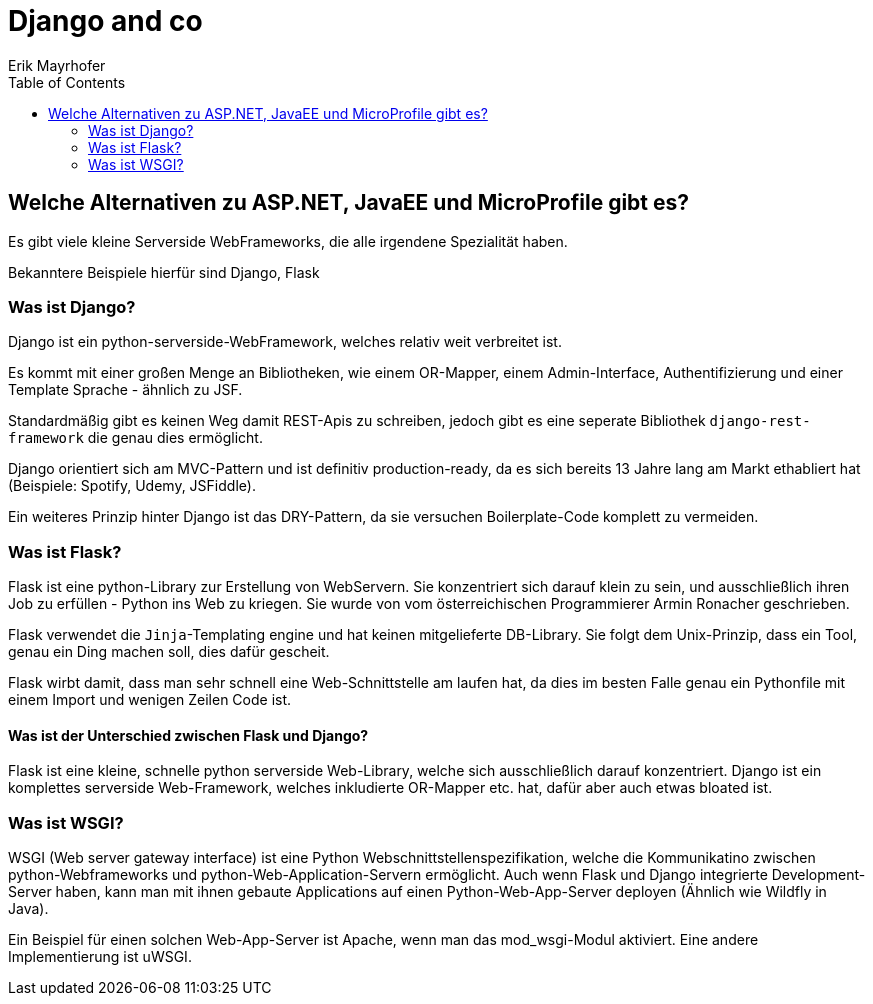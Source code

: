 = Django and co
Erik Mayrhofer
:toc:

== Welche Alternativen zu ASP.NET, JavaEE und MicroProfile gibt es?
Es gibt viele kleine Serverside WebFrameworks, die alle irgendene Spezialität haben.

Bekanntere Beispiele hierfür sind Django, Flask

=== Was ist Django?
Django ist ein python-serverside-WebFramework, welches relativ weit verbreitet ist.

Es kommt mit einer großen Menge an Bibliotheken, wie einem OR-Mapper, einem Admin-Interface, Authentifizierung und einer Template Sprache - ähnlich zu JSF.

Standardmäßig gibt es keinen Weg damit REST-Apis zu schreiben, jedoch gibt es eine seperate Bibliothek `django-rest-framework` die genau dies ermöglicht.

Django orientiert sich am MVC-Pattern und ist definitiv production-ready, da es sich bereits 13 Jahre lang am Markt ethabliert hat (Beispiele: Spotify, Udemy, JSFiddle).

Ein weiteres Prinzip hinter Django ist das DRY-Pattern, da sie versuchen Boilerplate-Code komplett zu vermeiden.

=== Was ist Flask?
Flask ist eine python-Library zur Erstellung von WebServern. Sie konzentriert sich darauf klein zu sein, und ausschließlich ihren Job zu erfüllen - Python ins Web zu kriegen.
Sie wurde von vom österreichischen Programmierer Armin Ronacher geschrieben.

Flask verwendet die `Jinja`-Templating engine und hat keinen mitgelieferte DB-Library. Sie folgt dem Unix-Prinzip, dass ein Tool, genau ein Ding machen soll, dies dafür gescheit.

Flask wirbt damit, dass man sehr schnell eine Web-Schnittstelle am laufen hat, da dies im besten Falle genau ein Pythonfile mit einem Import und wenigen Zeilen Code ist.

==== Was ist der Unterschied zwischen Flask und Django?
Flask ist eine kleine, schnelle python serverside Web-Library, welche sich ausschließlich darauf konzentriert. 
Django ist ein komplettes serverside Web-Framework, welches inkludierte OR-Mapper etc. hat, dafür aber auch etwas bloated ist.

=== Was ist WSGI?
WSGI (Web server gateway interface) ist eine Python Webschnittstellenspezifikation, welche die Kommunikatino zwischen python-Webframeworks und python-Web-Application-Servern ermöglicht. Auch wenn Flask und Django integrierte Development-Server haben, kann man mit ihnen gebaute Applications auf einen Python-Web-App-Server deployen (Ähnlich wie Wildfly in Java).

Ein Beispiel für einen solchen Web-App-Server ist Apache, wenn man das mod_wsgi-Modul aktiviert. Eine andere Implementierung ist uWSGI.

